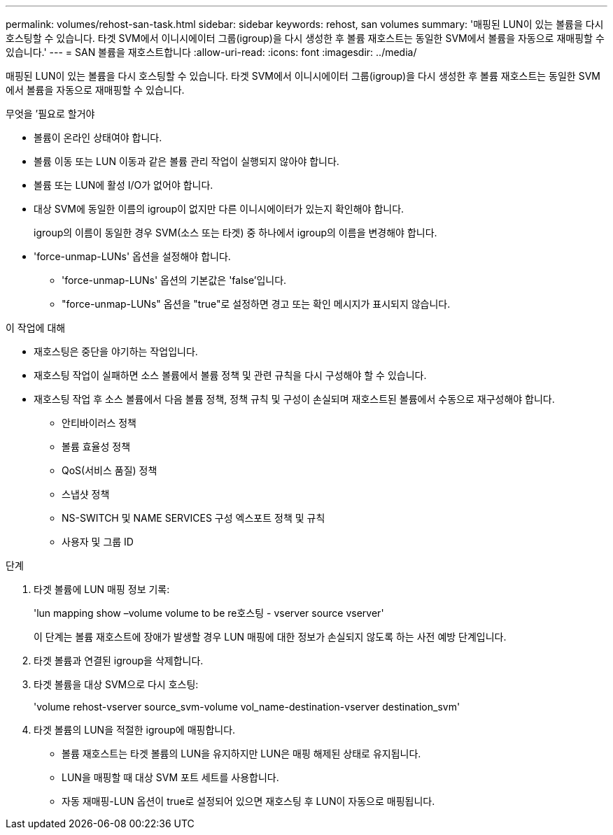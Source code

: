 ---
permalink: volumes/rehost-san-task.html 
sidebar: sidebar 
keywords: rehost, san volumes 
summary: '매핑된 LUN이 있는 볼륨을 다시 호스팅할 수 있습니다. 타겟 SVM에서 이니시에이터 그룹(igroup)을 다시 생성한 후 볼륨 재호스트는 동일한 SVM에서 볼륨을 자동으로 재매핑할 수 있습니다.' 
---
= SAN 볼륨을 재호스트합니다
:allow-uri-read: 
:icons: font
:imagesdir: ../media/


[role="lead"]
매핑된 LUN이 있는 볼륨을 다시 호스팅할 수 있습니다. 타겟 SVM에서 이니시에이터 그룹(igroup)을 다시 생성한 후 볼륨 재호스트는 동일한 SVM에서 볼륨을 자동으로 재매핑할 수 있습니다.

.무엇을 &#8217;필요로 할거야
* 볼륨이 온라인 상태여야 합니다.
* 볼륨 이동 또는 LUN 이동과 같은 볼륨 관리 작업이 실행되지 않아야 합니다.
* 볼륨 또는 LUN에 활성 I/O가 없어야 합니다.
* 대상 SVM에 동일한 이름의 igroup이 없지만 다른 이니시에이터가 있는지 확인해야 합니다.
+
igroup의 이름이 동일한 경우 SVM(소스 또는 타겟) 중 하나에서 igroup의 이름을 변경해야 합니다.

* 'force-unmap-LUNs' 옵션을 설정해야 합니다.
+
** 'force-unmap-LUNs' 옵션의 기본값은 'false'입니다.
** "force-unmap-LUNs" 옵션을 "true"로 설정하면 경고 또는 확인 메시지가 표시되지 않습니다.




.이 작업에 대해
* 재호스팅은 중단을 야기하는 작업입니다.
* 재호스팅 작업이 실패하면 소스 볼륨에서 볼륨 정책 및 관련 규칙을 다시 구성해야 할 수 있습니다.
* 재호스팅 작업 후 소스 볼륨에서 다음 볼륨 정책, 정책 규칙 및 구성이 손실되며 재호스트된 볼륨에서 수동으로 재구성해야 합니다.
+
** 안티바이러스 정책
** 볼륨 효율성 정책
** QoS(서비스 품질) 정책
** 스냅샷 정책
** NS-SWITCH 및 NAME SERVICES 구성 엑스포트 정책 및 규칙
** 사용자 및 그룹 ID




.단계
. 타겟 볼륨에 LUN 매핑 정보 기록:
+
'lun mapping show –volume volume to be re호스팅 - vserver source vserver'

+
이 단계는 볼륨 재호스트에 장애가 발생할 경우 LUN 매핑에 대한 정보가 손실되지 않도록 하는 사전 예방 단계입니다.

. 타겟 볼륨과 연결된 igroup을 삭제합니다.
. 타겟 볼륨을 대상 SVM으로 다시 호스팅:
+
'volume rehost-vserver source_svm-volume vol_name-destination-vserver destination_svm'

. 타겟 볼륨의 LUN을 적절한 igroup에 매핑합니다.
+
** 볼륨 재호스트는 타겟 볼륨의 LUN을 유지하지만 LUN은 매핑 해제된 상태로 유지됩니다.
** LUN을 매핑할 때 대상 SVM 포트 세트를 사용합니다.
** 자동 재매핑-LUN 옵션이 true로 설정되어 있으면 재호스팅 후 LUN이 자동으로 매핑됩니다.



